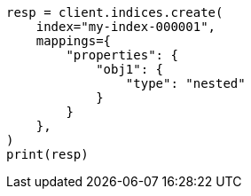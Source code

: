 // This file is autogenerated, DO NOT EDIT
// query-dsl/nested-query.asciidoc:23

[source, python]
----
resp = client.indices.create(
    index="my-index-000001",
    mappings={
        "properties": {
            "obj1": {
                "type": "nested"
            }
        }
    },
)
print(resp)
----
